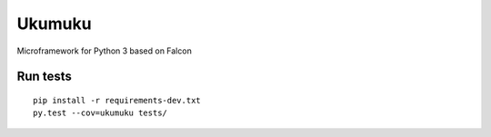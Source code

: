 Ukumuku
=======

Microframework for Python 3 based on Falcon

Run tests
---------

::

    pip install -r requirements-dev.txt
    py.test --cov=ukumuku tests/
